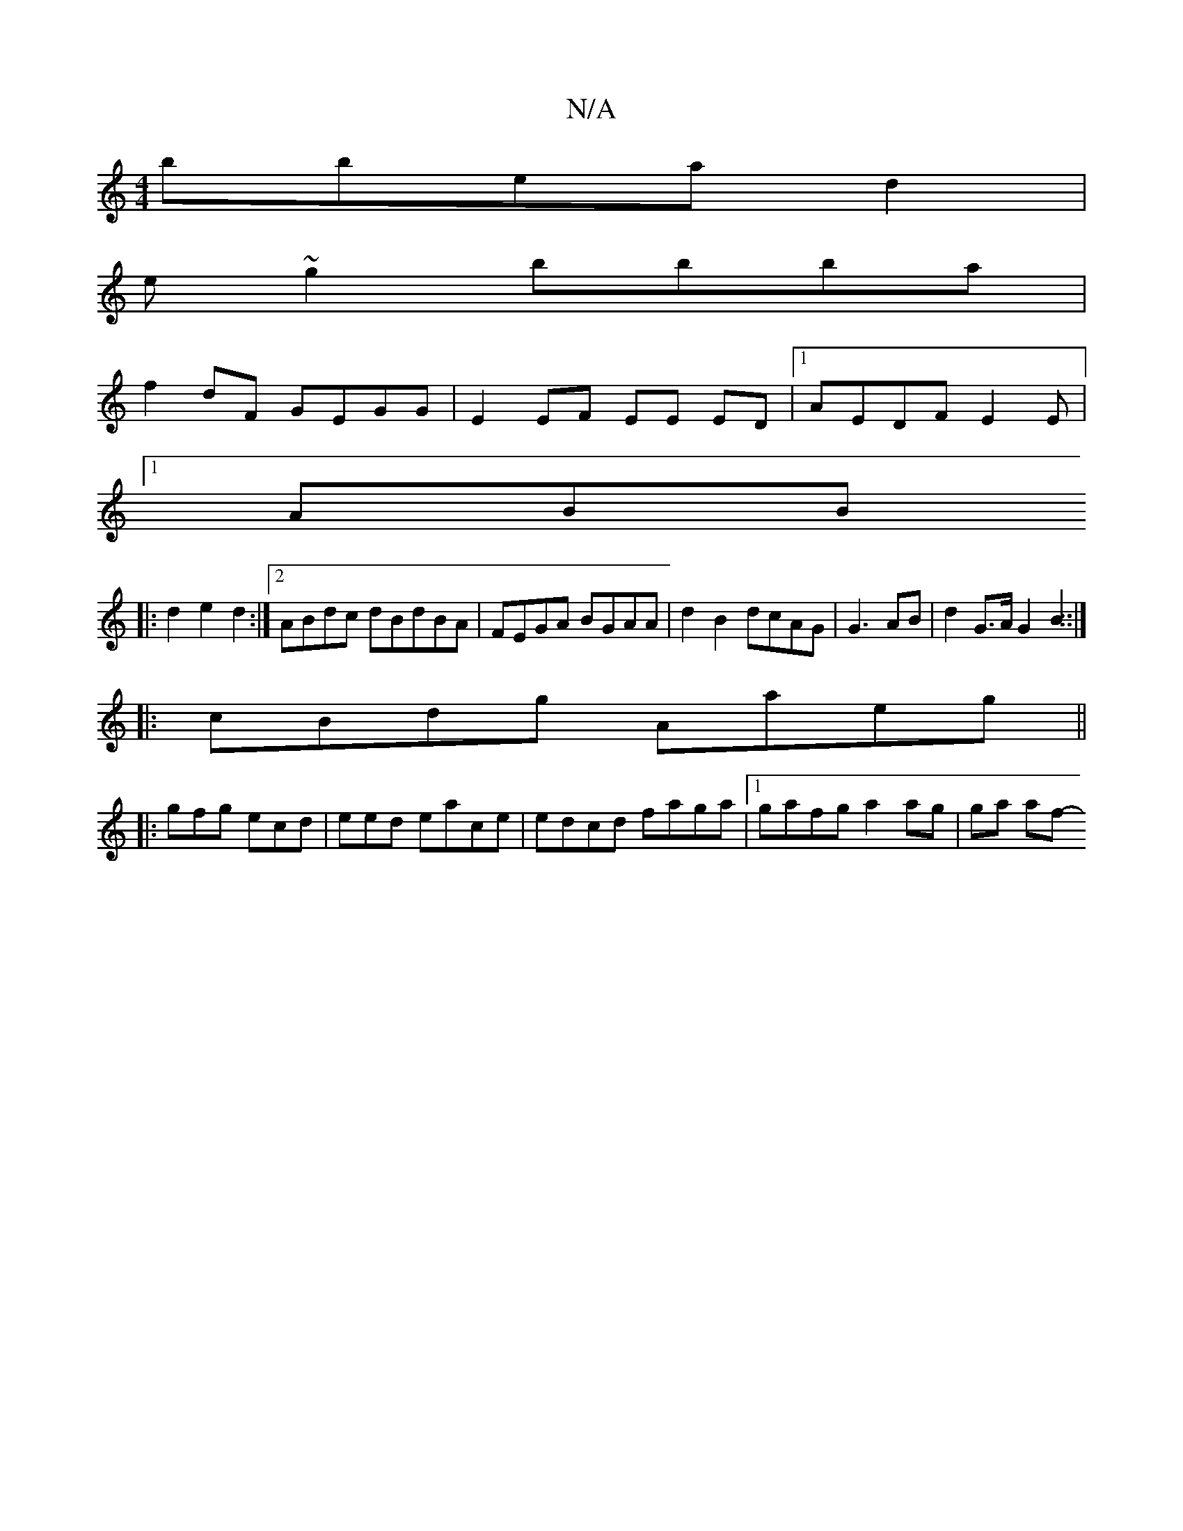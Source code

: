 X:1
T:N/A
M:4/4
R:N/A
K:Cmajor
 bbead2|
e~g2 bbba|
f2dF GEGG|E2 EF EE ED |1 AEDF E2 E |
[1 ABB
|:d2 e2 d2 :|2 ABdc dBdBA|FEGA BGAA|d2 B2 dcAG|G3AB | d2G>A G2 B2::|
|: cBdg Aaeg ||
|: gfg ecd|eed eace | edcd faga|1 gafg a2ag|ga af- 